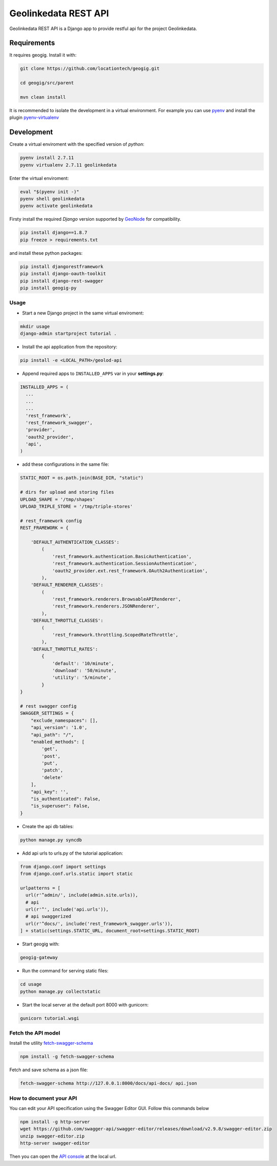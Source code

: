 =====================
Geolinkedata REST API
=====================

Geolinkedata REST API is a Django app to provide restful api for the project Geolinkedata.

Requirements
============

It requires geogig. Install it with:

.. code-block:: bash

  git clone https://github.com/locationtech/geogig.git

  cd geogig/src/parent

  mvn clean install

It is recommended to isolate the development in a virtual environment. For example you can use `pyenv`_ and install the plugin `pyenv-virtualenv`_ 

.. _pyenv-virtualenv: https://github.com/yyuu/pyenv-virtualenv

.. _pyenv: https://github.com/yyuu/pyenv

Development
===========

Create a virtual enviroment with the specified version of *python*:

.. code-block:: console

    pyenv install 2.7.11
    pyenv virtualenv 2.7.11 geolinkedata

Enter the virtual enviroment:

.. code-block:: console

    eval "$(pyenv init -)"
    pyenv shell geolinkedata
    pyenv activate geolinkedata

Firsty install the required *Django* version supported by `GeoNode`_ for compatibility.

.. _GeoNode:  http://geonode.org

.. code-block:: console

    pip install django==1.8.7
    pip freeze > requirements.txt

and install these python packages:
 
.. code-block:: bash

  pip install djangorestframework
  pip install django-oauth-toolkit
  pip install django-rest-swagger
  pip install geogig-py

Usage
-----

- Start a new Django project in the same virtual enviroment:

.. code-block:: console

    mkdir usage
    django-admin startproject tutorial .

- Install the api application from the repository:

.. code-block:: console

    pip install -e <LOCAL_PATH>/geolod-api

- Append required apps to ``INSTALLED_APPS`` var in your **settings.py**:
      
.. code-block:: python

      INSTALLED_APPS = (
        ...
        ...
        ...
        'rest_framework',
        'rest_framework_swagger',
        'provider',
        'oauth2_provider',       
        'api',
      )
 
- add these configurations in the same file:

.. code-block:: python
  
  STATIC_ROOT = os.path.join(BASE_DIR, "static")

  # dirs for upload and storing files
  UPLOAD_SHAPE = '/tmp/shapes'
  UPLOAD_TRIPLE_STORE = '/tmp/triple-stores'

  # rest_framework config
  REST_FRAMEWORK = {

      'DEFAULT_AUTHENTICATION_CLASSES':
          (
              'rest_framework.authentication.BasicAuthentication',
              'rest_framework.authentication.SessionAuthentication',
              'oauth2_provider.ext.rest_framework.OAuth2Authentication',
          ),
      'DEFAULT_RENDERER_CLASSES':
          (
              'rest_framework.renderers.BrowsableAPIRenderer',
              'rest_framework.renderers.JSONRenderer',
          ),
      'DEFAULT_THROTTLE_CLASSES':
          (
              'rest_framework.throttling.ScopedRateThrottle',
          ),
      'DEFAULT_THROTTLE_RATES':
          {
              'default': '10/minute',
              'download': '50/minute',
              'utility': '5/minute',
          }
  }

  # rest swagger config
  SWAGGER_SETTINGS = {
      "exclude_namespaces": [],
      "api_version": '1.0',
      "api_path": "/",
      "enabled_methods": [
          'get',
          'post',
          'put',
          'patch',
          'delete'
      ],
      "api_key": '',
      "is_authenticated": False,
      "is_superuser": False,
  }
  
- Create the api db tables:

.. code-block:: bash
    
    python manage.py syncdb

- Add api urls to urls.py of the tutorial application:

.. code-block:: django

    from django.conf import settings
    from django.conf.urls.static import static

    urlpatterns = [
      url(r'^admin/', include(admin.site.urls)),
      # api
      url(r'^', include('api.urls')),
      # api swaggerized
      url(r'^docs/', include('rest_framework_swagger.urls')),
    ] + static(settings.STATIC_URL, document_root=settings.STATIC_ROOT)
  
- Start geogig with:

.. code-block:: bash
    
    geogig-gateway

- Run the command for serving static files:

.. code-block:: console
  
    cd usage
    python manage.py collectstatic  

- Start the local server at the default port 8000 with gunicorn:

.. code-block:: console

    gunicorn tutorial.wsgi

Fetch the API model
-------------------

Install the utility `fetch-swagger-schema`_ 

.. _fetch-swagger-schema: https://github.com/signalfx/fetch-swagger-schema

.. code-block:: console

    npm install -g fetch-swagger-schema

Fetch and save schema as a json file:

.. code-block:: console

    fetch-swagger-schema http://127.0.0.1:8000/docs/api-docs/ api.json

How to document your API
------------------------

You can edit your API specification using the Swagger Editor GUI. Follow this commands below

.. code-block:: console

    npm install -g http-server
    wget https://github.com/swagger-api/swagger-editor/releases/download/v2.9.8/swagger-editor.zip
    unzip swagger-editor.zip
    http-server swagger-editor 

Then you can open the `API console`_ at the local url.

.. _API console: http://localhost:8080/


  
  
  
  
  
  